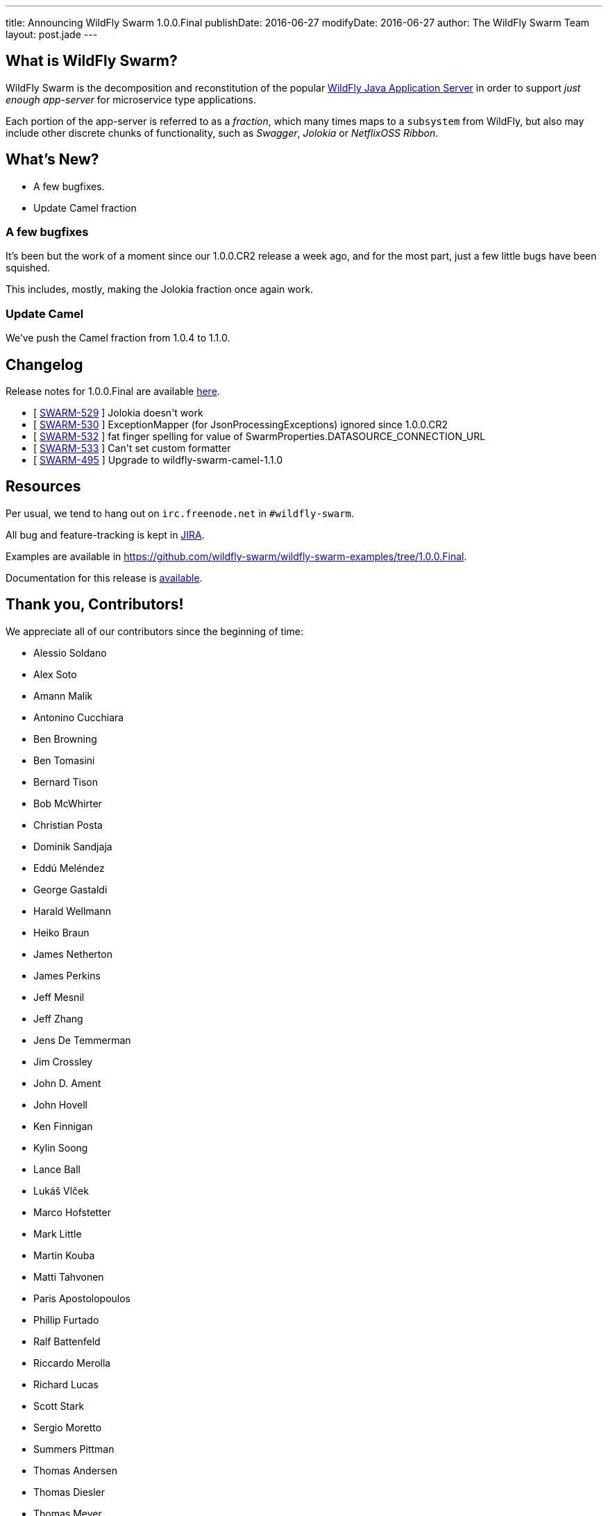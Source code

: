 ---
title: Announcing WildFly Swarm 1.0.0.Final
publishDate: 2016-06-27
modifyDate: 2016-06-27
author: The WildFly Swarm Team
layout: post.jade
---

== What is WildFly Swarm?

WildFly Swarm is the decomposition and reconstitution of the popular
http://www.wildfly.org[WildFly Java Application Server] in order to support _just enough app-server_
for microservice type applications.

Each portion of the app-server is referred to as a _fraction_, which many times
maps to a `subsystem` from WildFly, but also may include other discrete chunks
of functionality, such as _Swagger_, _Jolokia_ or _NetflixOSS Ribbon_.

== What's New?

* A few bugfixes.
* Update Camel fraction

++++
<!-- more -->
++++

=== A few bugfixes

It's been but the work of a moment since our 1.0.0.CR2 release a week ago,
and for the most part, just a few little bugs have been squished.

This includes, mostly, making the Jolokia fraction once again work.

=== Update Camel

We've push the Camel fraction from 1.0.4 to 1.1.0.

== Changelog

Release notes for 1.0.0.Final are available https://issues.jboss.org/secure/ConfigureReport.jspa?versions=12330910&versions=12330857&versions=12330936&versions=12330915&sections=all&style=html&selectedProjectId=12317020&reportKey=org.jboss.labs.jira.plugin.release-notes-report-plugin%3Areleasenotes&Next=Next[here].

++++
<ul>
  <li>[ <a href="https://issues.jboss.org/browse/SWARM-529">SWARM-529</a> ] Jolokia doesn't work</li>
  <li>[ <a href="https://issues.jboss.org/browse/SWARM-530">SWARM-530</a> ] ExceptionMapper (for JsonProcessingExceptions) ignored since 1.0.0.CR2</li>
  <li>[ <a href="https://issues.jboss.org/browse/SWARM-532">SWARM-532</a> ] fat finger spelling for value of SwarmProperties.DATASOURCE_CONNECTION_URL</li>
  <li>[ <a href="https://issues.jboss.org/browse/SWARM-533">SWARM-533</a> ] Can't set custom formatter </li>
  <li>[ <a href="https://issues.jboss.org/browse/SWARM-495">SWARM-495</a> ] Upgrade to wildfly-swarm-camel-1.1.0</li>
</ul>
++++

== Resources

Per usual, we tend to hang out on `irc.freenode.net` in `#wildfly-swarm`.

All bug and feature-tracking is kept in http://issues.jboss.org/browse/SWARM[JIRA].

Examples are available in https://github.com/wildfly-swarm/wildfly-swarm-examples/tree/1.0.0.Final.

Documentation for this release is http://wildfly-swarm.io/documentation/1-0-0-Final[available].

== Thank you, Contributors!

We appreciate all of our contributors since the beginning of time:

- Alessio Soldano
- Alex Soto
- Amann Malik
- Antonino Cucchiara
- Ben Browning
- Ben Tomasini
- Bernard Tison
- Bob McWhirter
- Christian Posta
- Dominik Sandjaja
- Eddú Meléndez
- George Gastaldi
- Harald Wellmann
- Heiko Braun
- James Netherton
- James Perkins
- Jeff Mesnil
- Jeff Zhang
- Jens De Temmerman
- Jim Crossley
- John D. Ament
- John Hovell
- Ken Finnigan
- Kylin Soong
- Lance Ball
- Lukáš Vlček
- Marco Hofstetter
- Mark Little
- Martin Kouba
- Matti Tahvonen
- Paris Apostolopoulos
- Phillip Furtado
- Ralf Battenfeld
- Riccardo Merolla
- Richard Lucas
- Scott Stark
- Sergio Moretto
- Summers Pittman
- Thomas Andersen
- Thomas Diesler
- Thomas Meyer
- Toby Crawley
- Tomas Remes
- William Antônio Siqueira
- Yoshimasa Tanabe
- Arun Gupta
- Helio Frota
- Yoshimasa Tanabe
- John Clingan
- Philippe Fichet
- Sassko
- Thomas Andersen
